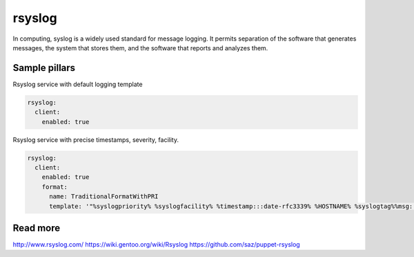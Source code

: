 
==================================
rsyslog
==================================

In computing, syslog is a widely used standard for message logging. It permits separation of the software that generates messages, the system that stores them, and the software that reports and analyzes them.

Sample pillars
==============

Rsyslog service with default logging template

.. code-block:: yaml

    rsyslog:
      client:
        enabled: true


Rsyslog service with precise timestamps, severity, facility.

.. code-block:: yaml

    rsyslog:
      client:
        enabled: true
        format:
          name: TraditionalFormatWithPRI
          template: '"%syslogpriority% %syslogfacility% %timestamp:::date-rfc3339% %HOSTNAME% %syslogtag%%msg:::sp-if-no-1st-sp%%msg:::drop-last-lf%\n"'


Read more
=========

http://www.rsyslog.com/
https://wiki.gentoo.org/wiki/Rsyslog
https://github.com/saz/puppet-rsyslog
